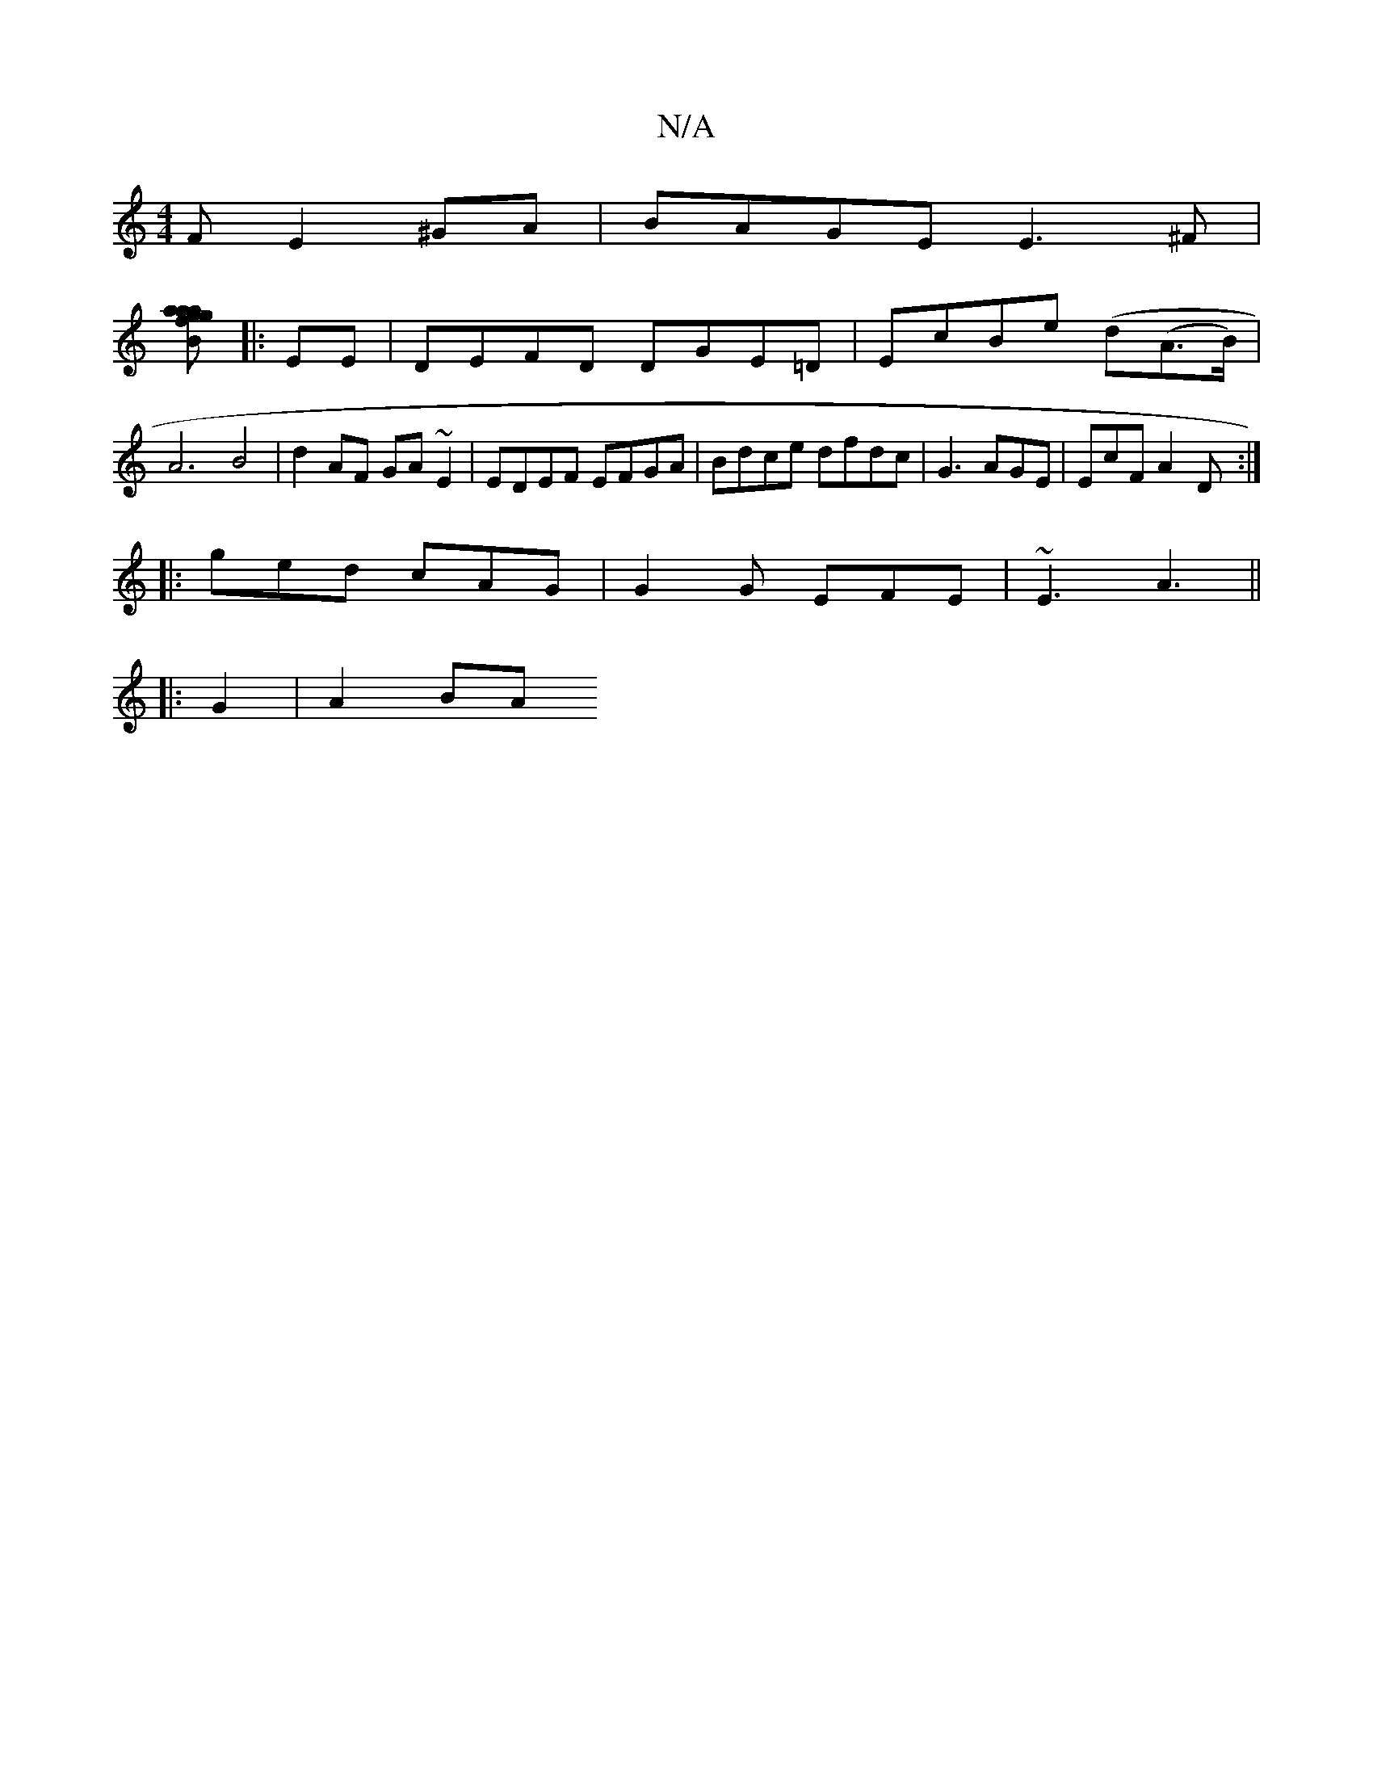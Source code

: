 X:1
T:N/A
M:4/4
R:N/A
K:Cmajor
F E2^GA | BAGE E3^F|
[B2a2- ag fgag:|2 dfed edBA | FE DD DB,DF||
|:EE|DEFD DGE=D | EcBe (d(A>B)|A6 B4|d2 AF GA ~E2 | EDEF EFGA| Bdce dfdc | G3 AGE | EcF A2D :|
|:ged cAG|G2G EFE|~E3 A3||
|: G2 | A2 BA